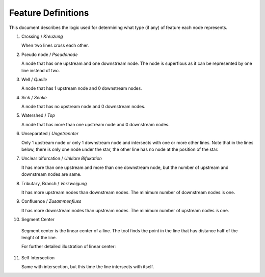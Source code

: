 .. _node_documentation:

Feature Definitions
===================

This document describes the logic used for determining what type (if any) of
feature each node represents.

1. Crossing / *Kreuzung*

   When two lines cross each other.

   .. image:: /_static/crossing.png
      :align: center

2. Pseudo node / *Pseudonode*

   A node that has one upstream and one downstream node. The node is
   superflous as it can be represented by one line instead of two.

   .. image:: /_static/pseudo_node.png
      :align: center

3. Well / *Quelle*

   A node that has 1 upstream node and 0 downstream nodes.

   .. image:: /_static/well.png
      :align: center

4. Sink / *Senke*

   A node that has no upstream node and 0 downstream nodes.

   .. image:: /_static/sink.png
      :align: center

5. Watershed / *Top*

   A node that has more than one upstream node and 0 downstream nodes.

   .. image:: /_static/watershed.png
      :align: center

6. Unseparated / *Ungetrennter*

   Only 1 upstream node or only 1 downstream node and intersects with
   one or more other lines. Note that in the lines below, there is only one
   node under the star, the other line has no node at the position of the
   star.

   .. image:: /_static/unseparated.png
      :align: center

7. Unclear bifurcation / *Unklare Bifukation*

   It has more than one upstream and more than one downstream node,
   but the number of upstream and downstream nodes are same.

   .. image:: /_static/unclear_bifurcation.png
      :align: center

8. Tributary, Branch / *Verzweigung*

   It has more upstream nodes than downstream nodes. The minimum number of
   downstream nodes is one.

   .. image:: /_static/branch.png
      :align: center

9. Confluence / *Zusammenfluss*

   It has more downstream nodes than upstream nodes. The minimum number of
   upstream nodes is one.

   .. image:: /_static/confluence.png
      :align: center

10. Segment Center

   Segment center is the linear center of a line. The tool finds the point
   in the line that has distance half of the lenght of the line.

   .. image:: /_static/segment_center.png
      :align: center

   For further detailed illustration of linear center:

   .. image:: /_static/segment_center_explained.png
      :align: center
      :scale: 50 %

11. Self Intersection

    Same with intersection, but this time the line intersects with itself.

    .. image:: /_static/self_intersection.png
       :align: center

